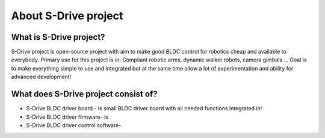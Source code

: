 About S-Drive project
=======================================

.. meta::
   :description lang=en: About S-Drive project

What is S-Drive project?
---------------------------

S-Drive project is open-source project with aim to make good BLDC control for robotics cheap and available to everybody.
Primary use for this project is in: Compliant robotic arms, dynamic walker robots, camera gimbals ...
Goal is to make everything simple to use and integrated but at the same time allow a lot of experimentation and ability for advanced development!

What does S-Drive project consist of?
--------------------------------------

* S-Drive BLDC driver board - is small BLDC driver board with all needed functions integrated in!


* S-Drive BLDC driver firmware- is 


* S-Drive BLDC driver control software- 
